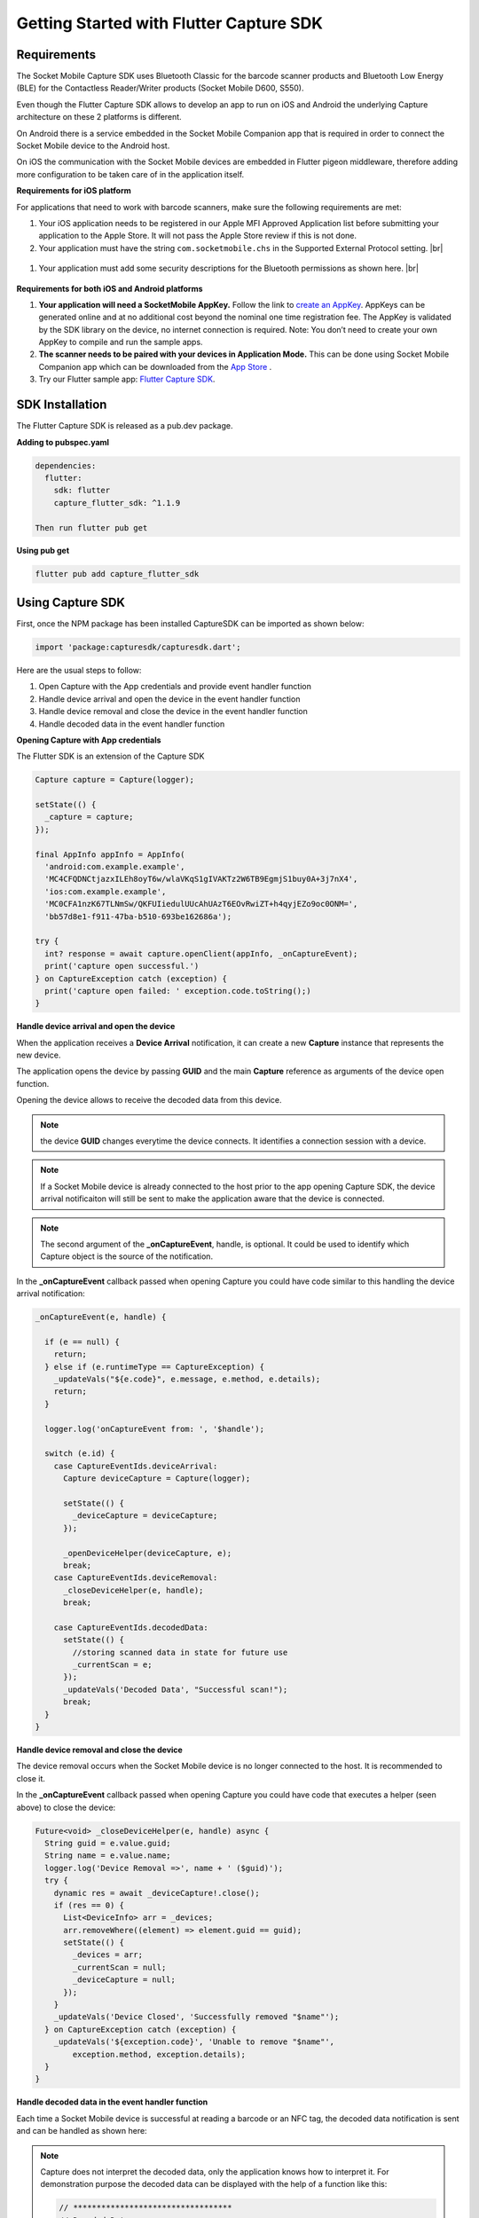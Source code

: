 ﻿.. |br| raw:: html

   <br />

Getting Started with Flutter Capture SDK
=============================================

Requirements
------------
The Socket Mobile Capture SDK uses Bluetooth Classic for the barcode scanner products and Bluetooth Low Energy (BLE) for the Contactless Reader/Writer products (Socket Mobile D600, S550).

Even though the Flutter Capture SDK allows to develop an app to run on iOS and Android the underlying Capture architecture on these 2 platforms is different.

On Android there is a service embedded in the Socket Mobile Companion app that is required in order to connect the Socket Mobile device to the Android host.

On iOS the communication with the Socket Mobile devices are embedded in Flutter pigeon middleware, therefore adding more configuration to be taken care of in the application itself.

**Requirements for iOS platform**

For applications that need to work with barcode scanners, make sure the following requirements are met:

#.	Your iOS application needs to be registered in our Apple MFI Approved Application list before submitting your application to the Apple Store. It will not pass the Apple Store review if this is not done.

#.	Your application must have the string ``com.socketmobile.chs`` in the Supported External Protocol setting. |br|
	|ExternalAccessory|

  .. |ExternalAccessory| image:: images/ExternalAccessoryInfo.png


#.  Your application must add some security descriptions for the Bluetooth permissions as shown here. |br|
    |BluetoothPrivacy|

  .. |BluetoothPrivacy| image:: images/Bluetooth-Privacy-Strings.png


**Requirements for both iOS and Android platforms**

#.	**Your application will need a SocketMobile AppKey.** Follow the link to `create an AppKey <https://www.socketmobile.com/appkey>`_. AppKeys can be generated online and at no additional cost beyond the nominal one time registration fee.  The AppKey is validated by the SDK library on the device, no internet connection is required. Note: You don’t need to create your own AppKey to compile and run the sample apps.


#.	**The scanner needs to be paired with your devices in Application Mode.** This can be done using Socket Mobile Companion app which can be downloaded from the `App Store <https://itunes.apple.com/us/app/socket-mobile-companion/id1175638950>`_ .

#.  Try our Flutter sample app: `Flutter Capture SDK <https://github.com/SocketMobile/capture_flutter_sdk_sample>`_.



SDK Installation
----------------
The Flutter Capture SDK is released as a pub.dev package.

**Adding to pubspec.yaml**

.. code-block::

  dependencies:
    flutter:
      sdk: flutter
      capture_flutter_sdk: ^1.1.9

  Then run flutter pub get

**Using pub get**

.. code-block::

    flutter pub add capture_flutter_sdk
    

Using Capture SDK
-----------------
First, once the NPM package has been installed CaptureSDK can be imported as shown below:

.. code-block:: javascript

  import 'package:capturesdk/capturesdk.dart';


Here are the usual steps to follow:

#. Open Capture with the App credentials and provide event handler function
#. Handle device arrival and open the device in the event handler function
#. Handle device removal and close the device in the event handler function
#. Handle decoded data in the event handler function

**Opening Capture with App credentials**

The Flutter SDK is an extension of the Capture SDK

.. code-block:: javascript

      Capture capture = Capture(logger);

      setState(() {
        _capture = capture;
      });

      final AppInfo appInfo = AppInfo(
        'android:com.example.example',
        'MC4CFQDNCtjazxILEh8oyT6w/wlaVKqS1gIVAKTz2W6TB9EgmjS1buy0A+3j7nX4',
        'ios:com.example.example',
        'MC0CFA1nzK67TLNmSw/QKFUIiedulUUcAhUAzT6EOvRwiZT+h4qyjEZo9oc0ONM=',
        'bb57d8e1-f911-47ba-b510-693be162686a');

      try {
        int? response = await capture.openClient(appInfo, _onCaptureEvent);
        print('capture open successful.')
      } on CaptureException catch (exception) {
        print('capture open failed: ' exception.code.toString();)
      }

**Handle device arrival and open the device**

When the application receives a **Device Arrival** notification, it can create a new **Capture** instance that represents the new device.

The application opens the device by passing **GUID** and the main **Capture** reference as arguments of the device open function.

Opening the device allows to receive the decoded data from this device.

.. note:: the device **GUID** changes everytime the device connects. It identifies a connection session with a device.

.. note:: If a Socket Mobile device is already connected to the host prior to the app opening Capture SDK, the device arrival notificaiton will still be sent to make the application aware that the device is connected.

.. note:: The second argument of the **_onCaptureEvent**, handle, is optional. It could be used to identify which Capture object is the source of the notification.

In the **_onCaptureEvent** callback passed when opening Capture you could have code similar to this handling the device arrival notification:

.. code-block:: javascript

    _onCaptureEvent(e, handle) {
    
      if (e == null) {
        return;
      } else if (e.runtimeType == CaptureException) {
        _updateVals("${e.code}", e.message, e.method, e.details);
        return;
      }

      logger.log('onCaptureEvent from: ', '$handle');

      switch (e.id) {
        case CaptureEventIds.deviceArrival:
          Capture deviceCapture = Capture(logger);

          setState(() {
            _deviceCapture = deviceCapture;
          });

          _openDeviceHelper(deviceCapture, e);
          break;
        case CaptureEventIds.deviceRemoval:
          _closeDeviceHelper(e, handle);
          break;

        case CaptureEventIds.decodedData:
          setState(() {
            //storing scanned data in state for future use
            _currentScan = e;
          });
          _updateVals('Decoded Data', "Successful scan!");
          break;
      }
    }

**Handle device removal and close the device**

The device removal occurs when the Socket Mobile device is no longer connected to the host. It is recommended to close it.

In the **_onCaptureEvent** callback passed when opening Capture you could have code that executes a helper (seen above) to close the device:

.. code-block:: javascript

    Future<void> _closeDeviceHelper(e, handle) async {
      String guid = e.value.guid;
      String name = e.value.name;
      logger.log('Device Removal =>', name + ' ($guid)');
      try {
        dynamic res = await _deviceCapture!.close();
        if (res == 0) {
          List<DeviceInfo> arr = _devices;
          arr.removeWhere((element) => element.guid == guid);
          setState(() {
            _devices = arr;
            _currentScan = null;
            _deviceCapture = null;
          });
        }
        _updateVals('Device Closed', 'Successfully removed "$name"');
      } on CaptureException catch (exception) {
        _updateVals('${exception.code}', 'Unable to remove "$name"',
            exception.method, exception.details);
      }
    }

**Handle decoded data in the event handler function**

Each time a Socket Mobile device is successful at reading a barcode or an NFC tag, the decoded data notification is sent and can be handled as shown here:

.. note:: 
    Capture does not interpret the decoded data, only the application knows how to interpret it. For demonstration purpose the decoded data can be displayed with the help of a function like this:
    
    .. code-block:: javascript 

      // **********************************
      // Decoded Data
      //   receive the decoded data from
      //   a specific device
      //  e = {
      //    id: CaptureEventIds.DecodedData,
      //    type: CaptureEventTypes.DecodedData,
      //    value: {
      //      data: [55, 97, 100, 57, 53, 100, 97, 98, 48, 102, 102, 99, 52, 53, 57, 48, 97, 52, 57, 54, 49, 97, 51, 49, 57, 50, 99, 49, 102, 51, 53, 55],
      //      id: CaptureDataSourceID.SymbologyQRCode,
      //      name: "QR Code"
      //    }
      //  }
      // **********************************
        case CaptureEventIds.decodedData:
          setState(() {
            //storing scanned data in state for future use
            _currentScan = e;
          });
          _updateVals('Decoded Data', "Successful scan!");
          break;

      // In the Widget build(...)
      Text(_currentScan != null
                        ? 'Scan from ${_currentScan!.value.name}: ' +
                            _currentScan!.value.data.toString()
                        : 'No Data')) 

